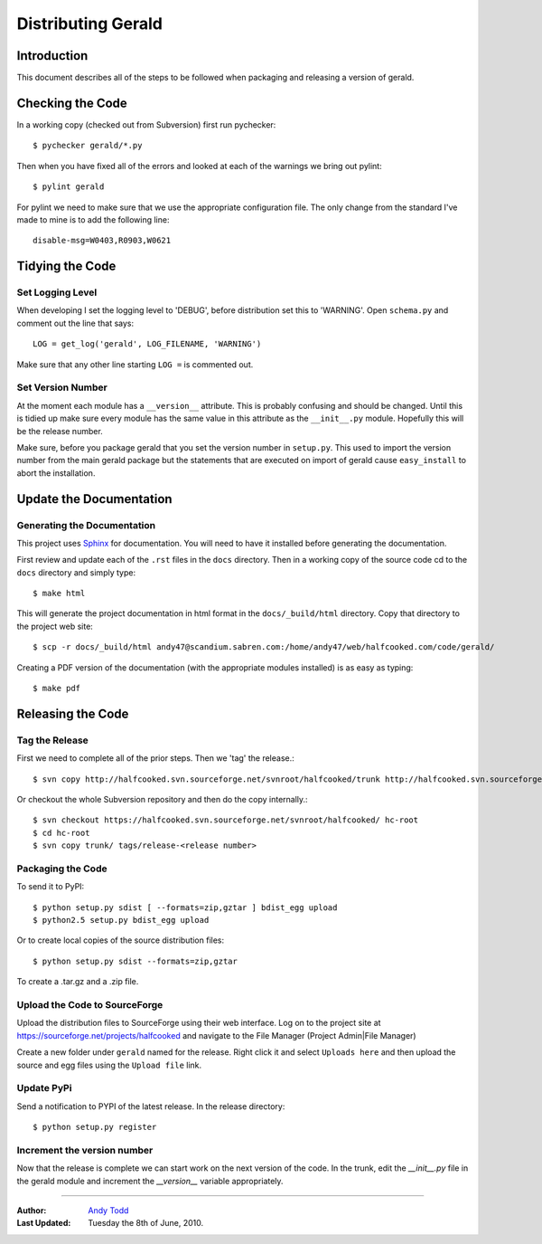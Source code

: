 ===================
Distributing Gerald 
===================

Introduction
============

This document describes all of the steps to be followed when packaging and releasing a version of gerald.

Checking the Code
=================

In a working copy (checked out from Subversion) first run pychecker::

    $ pychecker gerald/*.py

Then when you have fixed all of the errors and looked at each of the warnings we bring out pylint::

    $ pylint gerald

For pylint we need to make sure that we use the appropriate configuration file. The only change from the standard I've made to mine is to add the following line::

    disable-msg=W0403,R0903,W0621

Tidying the Code
================

Set Logging Level
-----------------

When developing I set the logging level to 'DEBUG', before distribution set this to 'WARNING'. Open ``schema.py`` and comment out the line that says::

    LOG = get_log('gerald', LOG_FILENAME, 'WARNING')

Make sure that any other line starting ``LOG =`` is commented out.

Set Version Number
------------------

At the moment each module has a ``__version__`` attribute. This is probably confusing and should be changed. Until this is tidied up make sure every module has the same value in this attribute as the ``__init__.py`` module. Hopefully this will be the release number.

Make sure, before you package gerald that you set the version number in ``setup.py``. This used to import the version number from the main gerald package but the statements that are executed on import of gerald cause ``easy_install`` to abort the installation.

Update the Documentation
========================

Generating the Documentation
----------------------------

This project uses Sphinx_ for documentation. You will need to have it installed before generating the documentation.

.. _Sphinx: http://sphinx.pocoo.org

First review and update each of the ``.rst`` files in the ``docs`` directory. Then in a working copy of the source code cd to the ``docs`` directory and simply type::

    $ make html

This will generate the project documentation in html format in the ``docs/_build/html`` directory. Copy that directory to the project web site::

    $ scp -r docs/_build/html andy47@scandium.sabren.com:/home/andy47/web/halfcooked.com/code/gerald/

Creating a PDF version of the documentation (with the appropriate modules installed) is as easy as typing::

    $ make pdf

Releasing the Code
==================

Tag the Release
---------------

First we need to complete all of the prior steps. Then we 'tag' the release.::

    $ svn copy http://halfcooked.svn.sourceforge.net/svnroot/halfcooked/trunk http://halfcooked.svn.sourceforge.net/svnroot/halfcooked/tags/release-<revision number>

Or checkout the whole Subversion repository and then do the copy internally.::

    $ svn checkout https://halfcooked.svn.sourceforge.net/svnroot/halfcooked/ hc-root
    $ cd hc-root
    $ svn copy trunk/ tags/release-<release number>

Packaging the Code
------------------

To send it to PyPI::

    $ python setup.py sdist [ --formats=zip,gztar ] bdist_egg upload
    $ python2.5 setup.py bdist_egg upload

Or to create local copies of the source distribution files::

    $ python setup.py sdist --formats=zip,gztar

To create a .tar.gz and a .zip file.

Upload the Code to SourceForge
------------------------------

Upload the distribution files to SourceForge using their web interface. Log on to the project site at https://sourceforge.net/projects/halfcooked and navigate to the File Manager (Project Admin|File Manager)

Create a new folder under ``gerald`` named for the release. Right click it and select ``Uploads here`` and then upload the source and egg files using the ``Upload file`` link.

Update PyPi
-----------

Send a notification to PYPI of the latest release. In the release directory::

    $ python setup.py register

Increment the version number
----------------------------

Now that the release is complete we can start work on the next version of the code. In the trunk, edit the `__init__.py` file in the gerald module and increment the `__version__` variable appropriately.


----

:Author: `Andy Todd <andy47@halfcooked.com>`_
:Last Updated: Tuesday the 8th of June, 2010.
